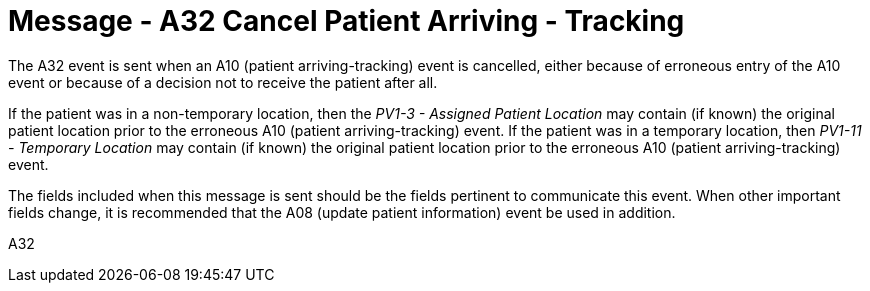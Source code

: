 = Message - A32 Cancel Patient Arriving - Tracking 
:v291_section: "3.3.32"
:v2_section_name: "ADT/ACK - Cancel Patient Arriving - Tracking (Event A32)"
:generated: "Thu, 01 Aug 2024 15:25:17 -0600"

The A32 event is sent when an A10 (patient arriving-tracking) event is cancelled, either because of erroneous entry of the A10 event or because of a decision not to receive the patient after all.

If the patient was in a non-temporary location, then the _PV1-3 - Assigned Patient Location_ may contain (if known) the original patient location prior to the erroneous A10 (patient arriving-tracking) event. If the patient was in a temporary location, then _PV1-11 - Temporary Location_ may contain (if known) the original patient location prior to the erroneous A10 (patient arriving-tracking) event.

The fields included when this message is sent should be the fields pertinent to communicate this event. When other important fields change, it is recommended that the A08 (update patient information) event be used in addition.

[tabset]
A32







